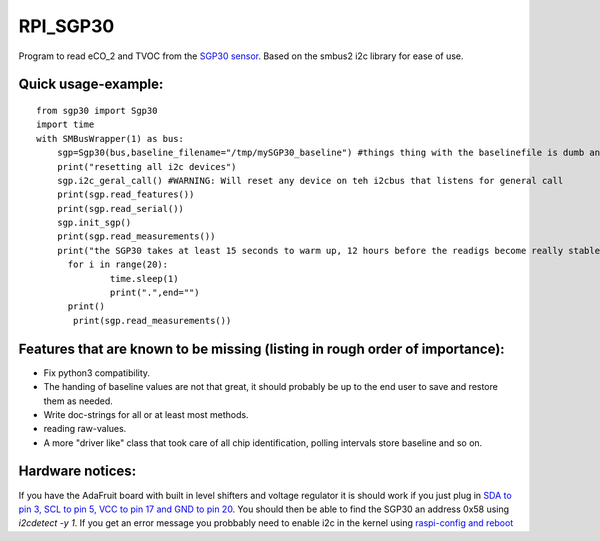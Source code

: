 RPI_SGP30
=========

Program to read eCO_2 and TVOC from the `SGP30 sensor <https://www.sensirion.com/fileadmin/user_upload/customers/sensirion/Dokumente/9_Gas_Sensors/Sensirion_Gas_Sensors_SGP30_Datasheet_EN.pdf>`_. Based on the smbus2 i2c library for ease of use.


Quick usage-example:
--------------------
::

    from sgp30 import Sgp30
    import time
    with SMBusWrapper(1) as bus:
        sgp=Sgp30(bus,baseline_filename="/tmp/mySGP30_baseline") #things thing with the baselinefile is dumb and will be changed in the future
        print("resetting all i2c devices")
        sgp.i2c_geral_call() #WARNING: Will reset any device on teh i2cbus that listens for general call
        print(sgp.read_features())
        print(sgp.read_serial())
        sgp.init_sgp()
        print(sgp.read_measurements())
        print("the SGP30 takes at least 15 seconds to warm up, 12 hours before the readigs become really stable"
     	  for i in range(20):
     		  time.sleep(1)
     		  print(".",end="")
     	  print()
           print(sgp.read_measurements())

Features that are known to be missing (listing in rough order of importance):
-----------------------------------------------------------------------------
* Fix python3 compatibility.
* The handing of baseline values are not that great, it should probably be up to the end user to save and restore them as needed.
* Write doc-strings for all or at least most methods.
* reading raw-values.
* A more "driver like" class that took care of all chip identification, polling intervals store baseline and so on.

Hardware notices:
-----------------
If you have the AdaFruit board with built in level shifters and voltage regulator it is should work if you just plug in `SDA to pin 3, SCL to pin 5, VCC to pin 17 and GND to pin 20 <https://pinout.xyz/pinout/i2c>`_. You should then be able to find the SGP30 an address 0x58 using `i2cdetect -y 1`. If you get an error message  you probbably need to enable i2c in the kernel using  `raspi-config and reboot <https://learn.sparkfun.com/tutorials/raspberry-pi-spi-and-i2c-tutorial>`_

